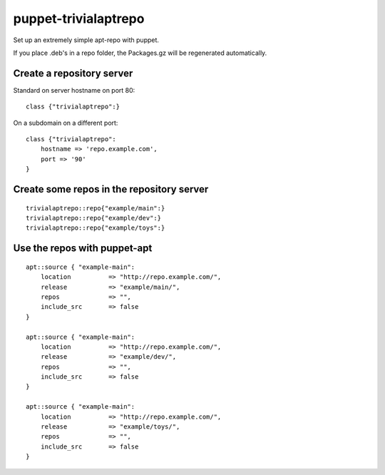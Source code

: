puppet-trivialaptrepo
=====================

Set up an extremely simple apt-repo with puppet.

If you place .deb's in a repo folder, the Packages.gz
will be regenerated automatically.

Create a repository server
--------------------------

Standard on server hostname on port 80::

    class {"trivialaptrepo":}

On a subdomain on a different port::

    class {"trivialaptrepo":
        hostname => 'repo.example.com',
        port => '90'
    }


Create some repos in the repository server
------------------------------------------

::

    trivialaptrepo::repo{"example/main":}
    trivialaptrepo::repo{"example/dev":}
    trivialaptrepo::repo{"example/toys":}


Use the repos with puppet-apt
-----------------------------

::

    apt::source { "example-main":
        location          => "http://repo.example.com/",
        release           => "example/main/",
        repos             => "",
        include_src       => false
    }

    apt::source { "example-main":
        location          => "http://repo.example.com/",
        release           => "example/dev/",
        repos             => "",
        include_src       => false
    }

    apt::source { "example-main":
        location          => "http://repo.example.com/",
        release           => "example/toys/",
        repos             => "",
        include_src       => false
    }
